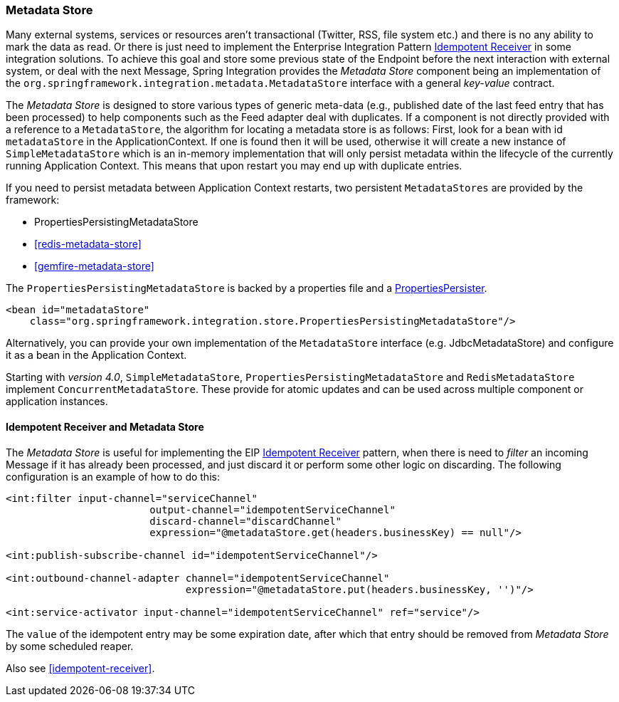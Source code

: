 [[metadata-store]]
=== Metadata Store

Many external systems, services or resources aren't transactional (Twitter, RSS, file system etc.) and there is no any ability to mark the data as read.
Or there is just need to implement the Enterprise Integration Pattern http://eaipatterns.com/IdempotentReceiver.html[Idempotent Receiver] in some integration solutions.
To achieve this goal and store some previous state of the Endpoint before the next interaction with external system, or deal with the next Message, Spring Integration provides the _Metadata Store_ component being an implementation of the `org.springframework.integration.metadata.MetadataStore` interface with a general _key-value_ contract.

The _Metadata Store_ is designed to store various types of generic meta-data (e.g., published date of the last feed entry that has been processed) to help components such as the Feed adapter deal with duplicates.
If a component is not directly provided with a reference to a `MetadataStore`, the algorithm for locating a metadata store is as follows: First, look for a bean with id `metadataStore` in the ApplicationContext.
If one is found then it will be used, otherwise it will create a new instance of `SimpleMetadataStore` which is an in-memory implementation that will only persist metadata within the lifecycle of the currently running Application Context.
This means that upon restart you may end up with duplicate entries.

If you need to persist metadata between Application Context restarts, two persistent `MetadataStores` are provided by the framework:

* PropertiesPersistingMetadataStore
* <<redis-metadata-store>>
* <<gemfire-metadata-store>>



The `PropertiesPersistingMetadataStore` is backed by a properties file and a http://docs.spring.io/spring/docs/current/javadoc-api/org/springframework/util/PropertiesPersister.html[PropertiesPersister].

[source,xml]
----
<bean id="metadataStore"
    class="org.springframework.integration.store.PropertiesPersistingMetadataStore"/>
----

Alternatively, you can provide your own implementation of the `MetadataStore` interface (e.g.
JdbcMetadataStore) and configure it as a bean in the Application Context.

Starting with _version 4.0_, `SimpleMetadataStore`, `PropertiesPersistingMetadataStore` and `RedisMetadataStore` implement `ConcurrentMetadataStore`.
These provide for atomic updates and can be used across multiple component or application instances.

[[idempotent-receiver-pattern]]
==== Idempotent Receiver and Metadata Store

The _Metadata Store_ is useful for implementing the EIP http://eaipatterns.com/IdempotentReceiver.html[Idempotent Receiver] pattern, when there is need to _filter_ an incoming Message if it has already been processed, and just discard it or perform some other logic on discarding.
The following configuration is an example of how to do this:

[source,xml]
----
<int:filter input-channel="serviceChannel"
			output-channel="idempotentServiceChannel"
			discard-channel="discardChannel"
			expression="@metadataStore.get(headers.businessKey) == null"/>

<int:publish-subscribe-channel id="idempotentServiceChannel"/>

<int:outbound-channel-adapter channel="idempotentServiceChannel"
                              expression="@metadataStore.put(headers.businessKey, '')"/>

<int:service-activator input-channel="idempotentServiceChannel" ref="service"/>
----

The `value` of the idempotent entry may be some expiration date, after which that entry should be removed from _Metadata Store_ by some scheduled reaper.

Also see <<idempotent-receiver>>.
